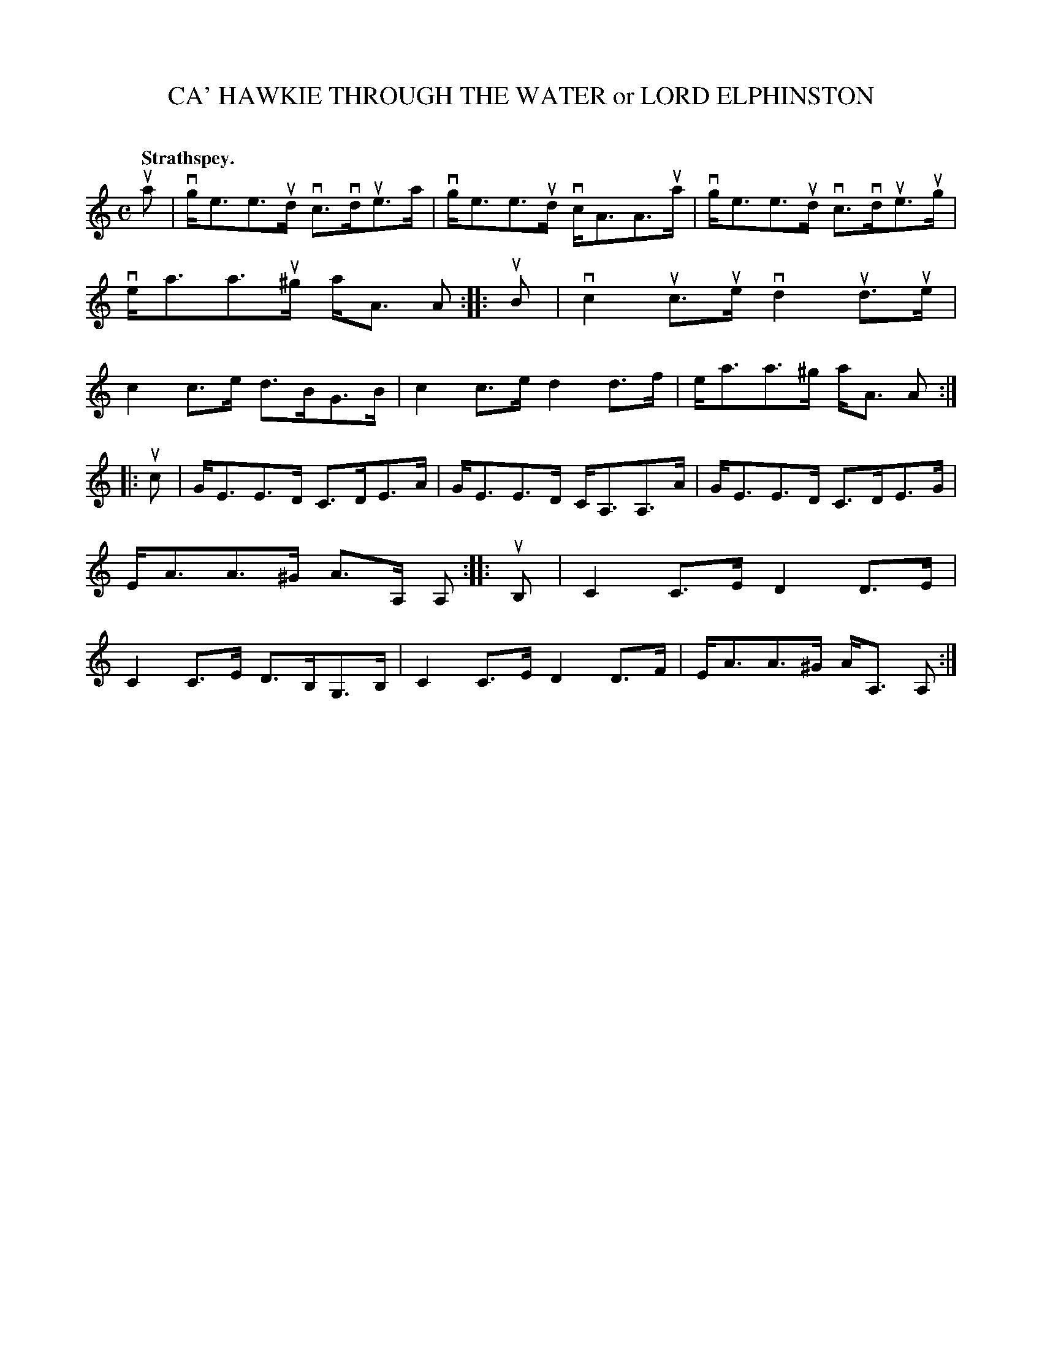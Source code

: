 X: 2070
T: CA' HAWKIE THROUGH THE WATER or LORD ELPHINSTON
C:
Q: "Strathspey."
R: Strathspey.
%R: strathspey
B: James Kerr "Merry Melodies" v.2 p.10 #70
Z: 2016 John Chambers <jc:trillian.mit.edu>
N: Added flag to last note of 1st strain, to fix the rhythm.
N: The 3rd & 4th strains are just the 1st & 2nd strains down an octave.
M: C
L: 1/8
K: Am
ua |\
vg<ee>ud vc>vdue>a | vg<ee>ud vc<AA>ua |\
vg<ee>ud vc>vdue>ug | ve<aa>u^g a<A A ::\
uB |\
vc2uc>ue vd2ud>ue | c2c>e d>BG>B |\
c2c>e d2d>f | e<aa>^g a<A A :|
|: uc |\
G<EE>D C>DE>A | G<EE>D C<A,A,>A |\
G<EE>D C>DE>G | E<AA>^G A>A, A, ::\
uB, |\
C2C>E D2D>E | C2C>E D>B,G,>B, |\
C2C>E D2D>F | E<AA>^G A<A, A, :|
